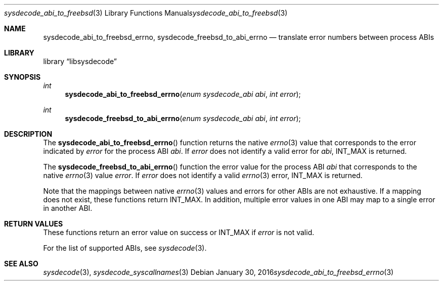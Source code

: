 .\"
.\" Copyright (c) 2016 John Baldwin <jhb@FreeBSD.org>
.\" All rights reserved.
.\"
.\" Redistribution and use in source and binary forms, with or without
.\" modification, are permitted provided that the following conditions
.\" are met:
.\" 1. Redistributions of source code must retain the above copyright
.\"    notice, this list of conditions and the following disclaimer.
.\" 2. Redistributions in binary form must reproduce the above copyright
.\"    notice, this list of conditions and the following disclaimer in the
.\"    documentation and/or other materials provided with the distribution.
.\"
.\" THIS SOFTWARE IS PROVIDED BY THE AUTHOR AND CONTRIBUTORS ``AS IS'' AND
.\" ANY EXPRESS OR IMPLIED WARRANTIES, INCLUDING, BUT NOT LIMITED TO, THE
.\" IMPLIED WARRANTIES OF MERCHANTABILITY AND FITNESS FOR A PARTICULAR PURPOSE
.\" ARE DISCLAIMED.  IN NO EVENT SHALL THE AUTHOR OR CONTRIBUTORS BE LIABLE
.\" FOR ANY DIRECT, INDIRECT, INCIDENTAL, SPECIAL, EXEMPLARY, OR CONSEQUENTIAL
.\" DAMAGES (INCLUDING, BUT NOT LIMITED TO, PROCUREMENT OF SUBSTITUTE GOODS
.\" OR SERVICES; LOSS OF USE, DATA, OR PROFITS; OR BUSINESS INTERRUPTION)
.\" HOWEVER CAUSED AND ON ANY THEORY OF LIABILITY, WHETHER IN CONTRACT, STRICT
.\" LIABILITY, OR TORT (INCLUDING NEGLIGENCE OR OTHERWISE) ARISING IN ANY WAY
.\" OUT OF THE USE OF THIS SOFTWARE, EVEN IF ADVISED OF THE POSSIBILITY OF
.\" SUCH DAMAGE.
.\"
.\" $FreeBSD$
.\"
.Dd January 30, 2016
.Dt sysdecode_abi_to_freebsd_errno 3
.Os
.Sh NAME
.Nm sysdecode_abi_to_freebsd_errno ,
.Nm sysdecode_freebsd_to_abi_errno
.Nd translate error numbers between process ABIs
.Sh LIBRARY
.Lb libsysdecode
.Sh SYNOPSIS
.Ft int
.Fn sysdecode_abi_to_freebsd_errno "enum sysdecode_abi abi" "int error"
.Ft int
.Fn sysdecode_freebsd_to_abi_errno "enum sysdecode_abi abi" "int error"
.Sh DESCRIPTION
The
.Fn sysdecode_abi_to_freebsd_errno
function returns the native
.Xr errno 3
value that corresponds to the error indicated by
.Fa error
for the process ABI
.Fa abi .
If
.Fa error
does not identify a valid error for
.Fa abi ,
.Dv INT_MAX
is returned.
.Pp
The
.Fn sysdecode_freebsd_to_abi_errno
function the error value for the process ABI
.Fa abi
that corresponds to the native
.Xr errno 3
value
.Fa error .
If
.Fa error
does not identify a valid
.Xr errno 3
error,
.Dv INT_MAX
is returned.
.Pp
Note that the mappings between native
.Xr errno 3
values and errors for other ABIs are not exhaustive.
If a mapping does not exist,
these functions return
.Dv INT_MAX .
In addition, multiple error values in one ABI may map to a single
error in another ABI.
.Sh RETURN VALUES
These functions return an error value on success or
.Dv INT_MAX
if
.Fa error
is not valid.
.Pp
For the list of supported ABIs,
see
.Xr sysdecode 3 .
.Sh SEE ALSO
.Xr sysdecode 3 ,
.Xr sysdecode_syscallnames 3
